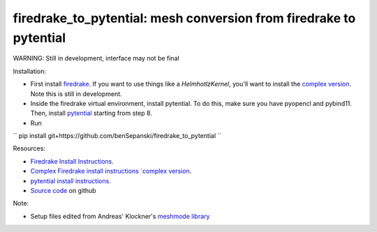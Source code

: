 firedrake_to_pytential: mesh conversion from firedrake to pytential 
=============================================================

WARNING: Still in development, interface may not be final

Installation:

* First install `firedrake <https://firedrakeproject.org/download.html>`_. If you want to use things like a `HelmhotlzKernel`, you'll want to install the `complex version <https://github.com/firedrakeproject/firedrake/projects/4>`_. Note this is still in development.
* Inside the firedrake virtual environment, install pytential.
  To do this, make sure you have pyopencl and pybind11. Then, install `pytential <https://documen.tician.de/pytential/misc.html#installing-pytential>`_ starting from step 8.
* Run
``
pip install git+https://github.com/benSepanski/firedrake_to_pytential
``

Resources:

* `Firedrake Install Instructions <https://firedrakeproject.org/download.html>`_.
* `Complex Firedrake install instructions  `complex version <https://github.com/firedrakeproject/firedrake/projects/4>`_.
* `pytential install instructions <https://documen.tician.de/pytential/misc.html#installing-pytential>`_.
* `Source code <https://github.com/benSepanski/firedrake_to_pytential>`_ on github

Note:

* Setup files edited from Andreas' Klockner's `meshmode library <https://github.com/inducer/meshmode>`_
